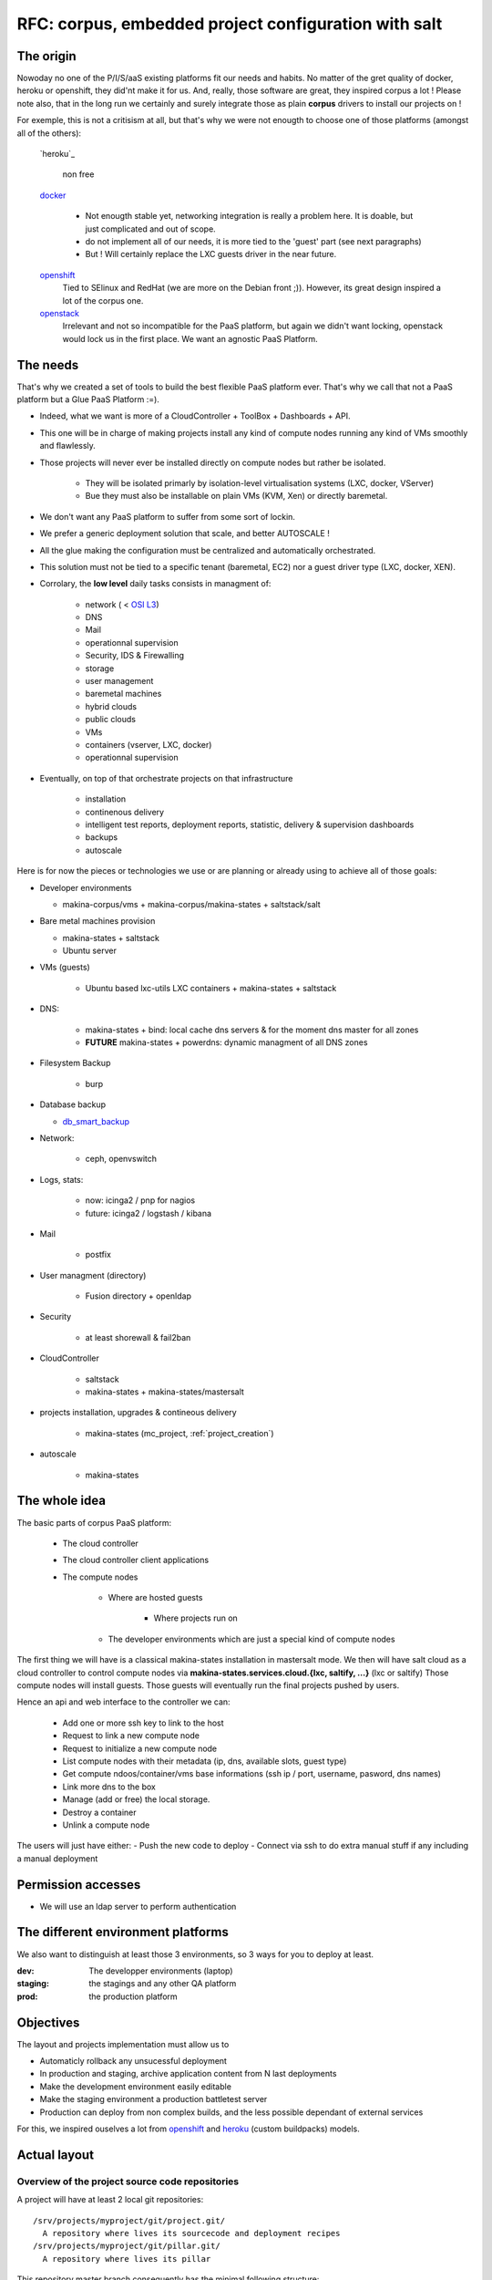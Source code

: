 
.. _project_corpus:

RFC: corpus, embedded project configuration with salt
=====================================================

The origin
------------
Nowoday no one of the P/I/S/aaS existing platforms fit our needs and habits.
No matter of the gret quality of docker, heroku or openshift, they did'nt make it for us.
And, really, those software are great, they inspired corpus a lot !
Please note also, that in the long run we certainly and surely integrate those
as plain **corpus** drivers to install our projects on !

For exemple, this is not a critisism at all, but that's why we were not enougth
to choose one of those platforms (amongst all of the others):

    `heroku`_

        non free

    `docker`_

        - Not enougth stable yet, networking integration is really a problem here.
          It is doable, but just complicated and out of scope.
        - do not implement all of our needs, it is more tied to the 'guest' part
          (see next paragraphs)
        - But ! Will certainly replace the LXC guests driver in the near future.

    `openshift`_
        Tied to SElinux and RedHat (we are more on the Debian front ;)).
        However, its great design inspired a lot of the corpus one.

    `openstack`_
        Irrelevant and not so incompatible for the PaaS platform, but again
        we didn't want locking, openstack would lock us in the first place.
        We want an agnostic PaaS Platform.

.. _openstack: https://www.openstack.org/
.. _docker:  http://docker.io
.. _heroku: http://heroku.com/
.. _dheroku: https://devcenter.heroku.com/articles/buildpack-api
.. _openshift: https://www.openshift.com/developers/deploying-and-building-applications

The needs
----------
That's why we created a set of tools to build the best flexible PaaS platform
ever. That's why we call that not a PaaS platform but a Glue PaaS Platform :=).

- Indeed, what we want is more of a CloudController + ToolBox + Dashboards +
  API.
- This one will be in charge of making projects install any kind of compute nodes
  running any kind of VMs smoothly and flawlessly.
- Those projects will never ever be installed directly on compute nodes but rather
  be isolated.

    - They will be isolated primarly by isolation-level virtualisation
      systems (LXC, docker, VServer)
    - Bue they must also be installable on plain VMs (KVM, Xen) or directly baremetal.

- We don't want any PaaS platform to suffer from some sort of lockin.
- We prefer a generic deployment solution that scale, and better AUTOSCALE !
- All the glue making the configuration must be centralized and automatically
  orchestrated.
- This solution must not be tied to a specific tenant (baremetal,
  EC2) nor a guest driver type (LXC, docker, XEN).
- Corrolary, the **low level** daily tasks consists in managment of:

    - network ( < `OSI L3 <http://en.wikipedia.org/wiki/OSI_model#Layer_3:_network_layer>`_)
    - DNS
    - Mail
    - operationnal supervision
    - Security, IDS & Firewalling
    - storage
    - user management
    - baremetal machines
    - hybrid clouds
    - public clouds
    - VMs
    - containers (vserver, LXC, docker)
    - operationnal supervision

- Eventually, on top of that  orchestrate projects on that infrastructure

    - installation
    - continenous delivery
    - intelligent test reports, deployment reports, statistic, delivery & supervision dashboards
    - backups
    - autoscale

Here is for now the pieces or technologies we use or are planning or already using to
achieve all of those goals:

- Developer environments

  - makina-corpus/vms + makina-corpus/makina-states + saltstack/salt

- Bare metal machines provision

  - makina-states + saltstack
  - Ubuntu server

- VMs (guests)

    - Ubuntu based lxc-utils LXC containers + makina-states + saltstack

- DNS:

    - makina-states + bind: local cache dns servers & for the moment dns master
      for all zones
    - **FUTURE** makina-states + powerdns: dynamic  managment of all DNS zones

- Filesystem Backup

    - burp

- Database backup

  - `db_smart_backup <https://github.com/kiorky/db_smart_backup>`_

- Network:

    - ceph, openvswitch

- Logs, stats:

    - now: icinga2 / pnp for nagios
    - future: icinga2 / logstash / kibana

- Mail

    - postfix

- User managment (directory)

    - Fusion directory + openldap

- Security

    - at least shorewall & fail2ban

- CloudController

    - saltstack
    - makina-states + makina-states/mastersalt

- projects installation, upgrades & contineous delivery

    - makina-states (mc_project, :ref:`project_creation`)

- autoscale

    - makina-states

The whole idea
----------------------
The basic parts of corpus PaaS platform:

    - The cloud controller
    - The cloud controller client applications
    - The compute nodes

        - Where are hosted guests

            - Where projects run on

        - The developer environments which are just a special kind of compute nodes


The first thing we will have is a classical makina-states installation in
mastersalt mode.
We then will have salt cloud as a cloud controller to control compute nodes
via **makina-states.services.cloud.{lxc, saltify, ...}** (lxc or saltify)
Those compute nodes will install guests.
Those guests will eventually run the final projects pushed by users.

Hence an api and web interface to the controller we can:

    - Add one or more ssh key to link to the host
    - Request to link a new compute node
    - Request to initialize a new compute node
    - List compute nodes with their metadata (ip, dns, available slots, guest type)
    - Get compute ndoos/container/vms base informations (ssh ip / port, username, pasword, dns names)
    - Link more dns to the box
    - Manage (add or free) the local storage.
    - Destroy a container
    - Unlink a compute node

The users will just have either:
- Push the new code to deploy
- Connect via ssh to do extra manual stuff if any including a manual deployment

Permission accesses
--------------------
- We will use an ldap server to perform authentication

The different environment platforms
-------------------------------------
We also want to distinguish at least those 3 environments, so 3 ways for you to
deploy at least.

:dev: The developper environments (laptop)
:staging: the stagings and any other QA platform
:prod:  the production platform

Objectives
------------
The layout and projects implementation must allow us to

- Automaticly rollback any unsucessful deployment
- In production and staging, archive application content from N last deployments
- Make the development environment easily editable
- Make the staging environment a production battletest server
- Production can deploy from non complex builds, and the less possible dependant of external services

For this, we inspired ouselves a lot from openshift_ and `heroku <https://devcenter.heroku.com/articles/buildpack-api>`_ (custom buildpacks) models.


.. _project_spec_layout:

Actual layout
-------------
Overview of the project source code repositories
+++++++++++++++++++++++++++++++++++++++++++++++++
A project will have at least 2 local git repositories::

    /srv/projects/myproject/git/project.git/
      A repository where lives its sourcecode and deployment recipes
    /srv/projects/myproject/git/pillar.git/
      A repository where lives its pillar

This repository master branch consequently has the minimal following structure::

    master
        |- what/ever/files/you/want
        |- .salt -> the salt deployment structure
        |- .salt/PILLAR.sample     -> default pillar used in the project, this
        |                             file will be loaded inside your
        |                             configuration
        |- .salt/rollback.sls      -> rollback code run in case of problems
        |- .salt/archive.sls       -> pre save code which is run upon a deploy
        |                             trigger
        |- .salt/fixperms.sls      -> reset permissions script run at the end of
        |                            deployment
        |- .salt/_modules          -> custom salt modules to add to local salt
        |       /_runners             install
        |       /_outputters
        |       /_states
        |       /_pillars
        |       /_renderers
        |
        |- .salt/00_DEPLOYMENT.sls -> all other slses will be executed in order
                                      and are to be provided by th users.

- A private repository with restricted access with any configuration data needed to deploy the
  application on the PAAS platform. This is in our case the project pillar tree::

    pillar master
       |- init.sls the pillar configuration

As anyways, you ll push changes to the PAAS platform, no matter what you push,
the PAAS platform will construct according to the pushed code :).
So you can even git push -f if you want to force things.

Overview of the paas local directories
+++++++++++++++++++++++++++++++++++++++
/srv/projects/myproject/project/
    The local clone of the project branch from where we run in all modes.
    In other words, this is where the application runtimes files are.
    In application speaking

        * **django/python ala pip:** the virtualenv & root of runtime generated configuration files
        * **zope:** this will the root where the bin/instance will be lauched
          and where the buildout.cfg is
        * **php webapps:** this will be your document root + all resources
        * **nodejs:** etc, this will be where nginx search for static files and
          where the nodejs app resides.


/srv/projects/myproject/pillar
    The project specific states pillar tree local clone.

/srv/projects/myproject/data/
    Where must live any persistent data

/srv/pillar/makina-projects/myproject -> /srv/projects/myproject/pillar
    pillar symlink for salt integration
/srv/salt/makina-projects/myproject -> /srv/projects/myproject/.salt/<env>
    state tree project symlink for salt integration
/srv/salt/{_modules,runners,outputters,states,pilalrs,renderers}/\*py -> /srv/projects/myproject/.salt/<typ>/mod.py
    custom salt python execution modules

The deployment procedure is as simple a running meta slses which in turn
call your project ones contained in a subfolder of the **.salt** directory
during the **install** phase.

The **.salt** directory will contain SLSs executed in lexicographical order.
You will have to take exemple on another projects inside **makina-states/projects**
or write your states.  Those slses are in charge to install your project.

* The **persistent configuration directories**

    /etc
         static global configuration (/etc)

* The **persistent data directories**
    If you want to deploy something inside, make a new archive in the release
    directory with a dump or a copy of one of those files/directories.

    /var
        Global data directories (data & logs) (/var)
        Minus the package manager cache related directories

    /srv/projects/project/data

        * Specific application datas (/srv/projects/project/data)

            * Datafs and logs in zope world
            * drupal thumbnails
            * mongodb documentroot
            * ...

* **Networkly speaking**, to enable switch of one container to another
  we have some solutions but in any case, **no ports** must be
  **directly** wired to the container. **Never EVER**.

Either:

* Make the host receive the inbound traffic data and redirect (NAT) it to the underlying container
* Make a proxy container receive all dedicated traffic and then this specific container will redirect the traffic to the real underlying production container.

Procedures
-------------
Those procedure will be implemented by either:

    - Manual user operations or commands
    - Git hooks
    - salt execution modules
    - jinja macros (collection of saltstack states)

All procedures are tied to a **default** sls inside the **.salt** project
folder and can per se be overriden.

Project initialization/sync procedure
+++++++++++++++++++++++++++++++++++++
- Initiate the project specific user
- Initiate the ssh keys if any
- Initiate the pillar and project bare git repositories inside the git folder
- Clone local copies inside the project, pillar and salt directories
- If the salt folder does not exists, create it
- If any of default slses procedures are not yet present, create them
- Wire the pillar configuration inside the pillar root
- Wire the pillar init.sls file to the global pillar top file
- Wire the salt configuration inside the salt root
- Echo the git remotes to push the new deployement on.
- Wire any salt modules in .salt/{_modules,runners,etc}

Project archive procedure
++++++++++++++++++++++++++
- If size is low, we enlarge the container
- run the pre archive hooks
- archive the **project** directory in an **archive/deployed** subdirectory
- run the post archive hooks (make extra dumps or persistent data copies)
- run the archives rotation job

Project Release-sync procedure
++++++++++++++++++++++++++++++
- Be sure to sync the last git deploy hook from makina-states
- Fetch the last commits inside the **deploy** directory


.. _project_spec_proc_install:

Project install procedure
++++++++++++++++++++++++++
We run all slses in the project **.salt** directory which is not tied to any
default procedure.


.. _project_spec_proc_fixperms:

Project fixperms  procedure
++++++++++++++++++++++++++++
- Set & **reset (enforce)** needed user accesses to the filesystem

Rollback procedure
+++++++++++++++++++++
- Only run if something have gone wrong
- We move the failed **project** directory in the deployment
  **archives/<UUID>/project.failed** sub directory
- We sync back the previous deployment code to the **project** directory
- We execute the rollback hook (user can input database dumps reload)

Workflows
---------

.. _project_spec_deploy_proc:

Full procedure
+++++++++++++++++

- project **deployment** is triggered
- project **archive** procedure
- project **initialization/sync** procedure
- project **release-sync** procedure
- project **fixperms** procedure
- project **install** procedure
- project **fixperms** procedure (yes again)
- In error: **rollback** procedure

IMPLEMENTATION: How a project is built and deployed
----------------------------------------------------
For now, at makinacorpus, we think this way:

- Installing somewhere a mastersalt master controlling compute nodes and only accessible by **ops**.
- Installing elsewhere at least one compute node which will receive project
  nodes (containers):

    - linked to this mastersalt as a mastersalt minion
    - a salt minion linked to a salt master which is probably local
      and controlled by **project members aka devs**, by default these salt minion
      and salt master services are toggled off and the salt-call should be runned **masterless** (salt-call --local)

Initialisation of a cloud controller
-----------------------------------------
Complex, contact `@makinacorpus <mailto:sysadmin@makina-corpus.com>`_.

This incude:

    - Setting up the dns master & slaves for the cloud controlled zone.
    - Setting up the cloud database
    - Setting up at least one compute node to deploy projects
    - Deploying vms

Request of a compute node or a container
------------------------------------------
- Edit the mastersalt database file to include your compute node and vms
  configuration.
- Run any appropriate mastersalt runners to deploy & operate your compute
  nodes and vms

Initialisation of a compute node
--------------------------------
This will in order:

- auth user
- check infos to attach a node via salt cloud
- Register DNS in the dns master for thie compute node and its related vms
- generate a new ssh key pair
- install the guest_type base system (eg: makina-states.services.virt.lxc)
- Generate root credentials and store them in grains on mastersalt
- Configure the basic container pillar on mastersalt

    - root credentials
    - dns
    - firewall rules
    - defaultenv (dev, prod, preprod)
    - compute mode override if any (default_env inside /srv/salt/custom.sls)

- Run the mastersalt highstate.

Initialisation of a project - container environment
----------------------------------------------------
This will in order:

- auth user
- Create a new container on endpoint with those root credentials
- Create the layout
- use the desired salt cloud driver to attach the distant host as a new minion
- install the key pair to access the box as root
- Generate root credentials and store them in grains on mastersalt
- Configure the basic container pillar on mastersalt

    - root credentials
    - dns
    - firewall rules

- Run the mastersalt highstate

Initialisation of a project
++++++++++++++++++++++++++++++++++++++
- We run the initalization/sync project procedure
- Send a mail to sysadmins, or a  bot, and initial igniter with the infos of the new platform access

    - basic http & https url access
    - ssh accces
    - root credentials

- User create the project
- Project directories are initialised

upgrade  of a project
+++++++++++++++++++++
The code is not pull by production server it will be pushed with git to the environment ssh endpoint:

- Triggered either by an automatted bot (jenkins)
- By the user itself, hence he as enougth access

In either way, the trigger is a git push.

The nerve of the war: jinja macros and states, and execution modules
++++++++++++++++++++++++++++++++++++++++++++++++++++++++++++++++++++
Project states writing is done by layering a set of saltstacl **sls** files  in a certain order.
Those will ensure an automatic deployment from end to end.
The salt states and macros will abuse of execution modules to gather informations but also act on the underlying system.

The project common data structure
++++++++++++++++++++++++++++++++++
Overview
^^^^^^^^
- to factorize the configuration code but also keep track of specific settings, those macros will use a common data mapping structure
  which is good to store defaults but override in a common manner variables via
  pillar.
- all those macros will take as input this **configuration** data structure which is a mapping containing all variables and metadata about your project.
- this common data mapping is not copied over but passed always as a reference, this mean that you can change settings in a macro and see those changes in later macros.

The project configuration registry execution module helper
+++++++++++++++++++++++++++++++++++++++++++++++++++++++++++
The base execution module used for project management is :ref:`module_mc_project`

It will call under the hood the latest **API** version of the mc_project module.

eg: ``mc_project_2.*``

This will define methods for:

- Crafting the base **configuration** data structure
- initialising the project filesystem layout, pillar and downloading the base sourcecode for deployment (salt branch)
- deploying and upgrading an already installed project.
- Setting a project configuration

If there are too many changes in a project layout, obviously a new project API
module should be created and registered for the others to keep stability.

APIV2
++++++
The project execution module interface (APIV2)
^^^^^^^^^^^^^^^^^^^^^^^^^^^^^^^^^^^^^^^^^^^^^^^
Note that there two parts in the module:

- One set of methods are the one you are most likely to use handle local deployment
- One another set of methods is able to handle remote deployments over ssh.
  The only requirement for the other host is that makina-states should be installed
  first and ssh access should be configured previously to any deploy call.
  The requirement was to have only a basic ssh access, that why we did not go
  for a RAET or 0Mq salt deployment structure here.

See :ref:`module_mc_project_2`

The project sls interface (APIV2)
^^^^^^^^^^^^^^^^^^^^^^^^^^^^^^^^^
Each project must define a set of common sls which will be the interfaced and
orchestred by the project execution module.
Theses sls follow the aforementionned procedures style.

**The important thing to now remember  is that those special sls files cannot be run
without the project runner execution module**

Indeed, we inject in those sls contextes a special **cfg** variable which is the
project configuration and without we can't deploy correctly.

- We have two sets of sls to consider

    - The set of sls providen by a makina-states **installer**
        this is specified at project creation and stored in configuration for further reference
    - The set of sls providen by the project itself in the .salt directory
        **this is where the user will customize it's deployment steps**.

The installer set is then included by default at the first generation of the
user installer set at the creation of the project.

Project initialisation & installation
----------------------------------------
- Refer to :ref:`project_creation`
- Some installers example: :ref:`projects_project_list`



